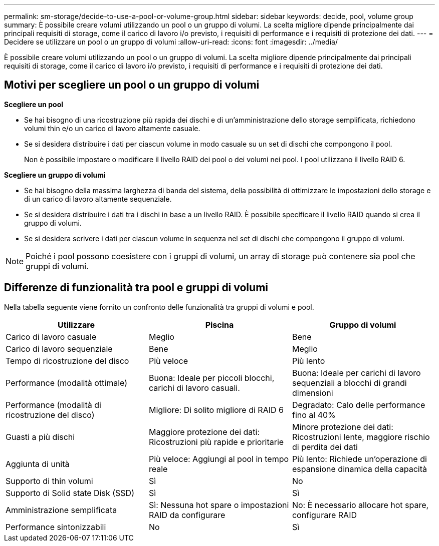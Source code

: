 ---
permalink: sm-storage/decide-to-use-a-pool-or-volume-group.html 
sidebar: sidebar 
keywords: decide, pool, volume group 
summary: È possibile creare volumi utilizzando un pool o un gruppo di volumi. La scelta migliore dipende principalmente dai principali requisiti di storage, come il carico di lavoro i/o previsto, i requisiti di performance e i requisiti di protezione dei dati. 
---
= Decidere se utilizzare un pool o un gruppo di volumi
:allow-uri-read: 
:icons: font
:imagesdir: ../media/


[role="lead"]
È possibile creare volumi utilizzando un pool o un gruppo di volumi. La scelta migliore dipende principalmente dai principali requisiti di storage, come il carico di lavoro i/o previsto, i requisiti di performance e i requisiti di protezione dei dati.



== Motivi per scegliere un pool o un gruppo di volumi

*Scegliere un pool*

* Se hai bisogno di una ricostruzione più rapida dei dischi e di un'amministrazione dello storage semplificata, richiedono volumi thin e/o un carico di lavoro altamente casuale.
* Se si desidera distribuire i dati per ciascun volume in modo casuale su un set di dischi che compongono il pool.
+
Non è possibile impostare o modificare il livello RAID dei pool o dei volumi nei pool. I pool utilizzano il livello RAID 6.



*Scegliere un gruppo di volumi*

* Se hai bisogno della massima larghezza di banda del sistema, della possibilità di ottimizzare le impostazioni dello storage e di un carico di lavoro altamente sequenziale.
* Se si desidera distribuire i dati tra i dischi in base a un livello RAID. È possibile specificare il livello RAID quando si crea il gruppo di volumi.
* Se si desidera scrivere i dati per ciascun volume in sequenza nel set di dischi che compongono il gruppo di volumi.


[NOTE]
====
Poiché i pool possono coesistere con i gruppi di volumi, un array di storage può contenere sia pool che gruppi di volumi.

====


== Differenze di funzionalità tra pool e gruppi di volumi

Nella tabella seguente viene fornito un confronto delle funzionalità tra gruppi di volumi e pool.

[cols="3*"]
|===
| Utilizzare | Piscina | Gruppo di volumi 


 a| 
Carico di lavoro casuale
 a| 
Meglio
 a| 
Bene



 a| 
Carico di lavoro sequenziale
 a| 
Bene
 a| 
Meglio



 a| 
Tempo di ricostruzione del disco
 a| 
Più veloce
 a| 
Più lento



 a| 
Performance (modalità ottimale)
 a| 
Buona: Ideale per piccoli blocchi, carichi di lavoro casuali.
 a| 
Buona: Ideale per carichi di lavoro sequenziali a blocchi di grandi dimensioni



 a| 
Performance (modalità di ricostruzione del disco)
 a| 
Migliore: Di solito migliore di RAID 6
 a| 
Degradato: Calo delle performance fino al 40%



 a| 
Guasti a più dischi
 a| 
Maggiore protezione dei dati: Ricostruzioni più rapide e prioritarie
 a| 
Minore protezione dei dati: Ricostruzioni lente, maggiore rischio di perdita dei dati



 a| 
Aggiunta di unità
 a| 
Più veloce: Aggiungi al pool in tempo reale
 a| 
Più lento: Richiede un'operazione di espansione dinamica della capacità



 a| 
Supporto di thin volumi
 a| 
Sì
 a| 
No



 a| 
Supporto di Solid state Disk (SSD)
 a| 
Sì
 a| 
Sì



 a| 
Amministrazione semplificata
 a| 
Sì: Nessuna hot spare o impostazioni RAID da configurare
 a| 
No: È necessario allocare hot spare, configurare RAID



 a| 
Performance sintonizzabili
 a| 
No
 a| 
Sì

|===